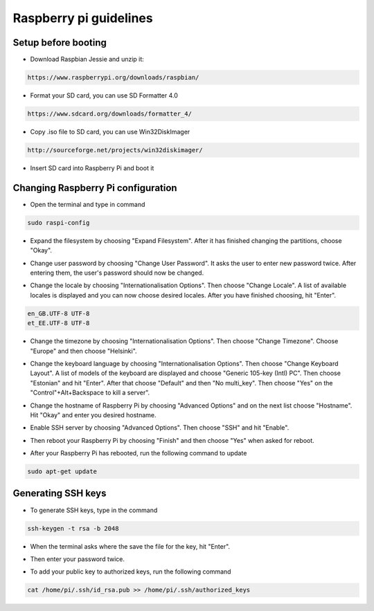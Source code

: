 Raspberry pi guidelines
=======================

Setup before booting
--------------------

- Download Raspbian Jessie and unzip it:

.. code-block:: bash

    https://www.raspberrypi.org/downloads/raspbian/

- Format your SD card, you can use SD Formatter 4.0

.. code-block:: bash

    https://www.sdcard.org/downloads/formatter_4/

- Copy .iso file to SD card, you can use Win32DiskImager

.. code-block:: bash

    http://sourceforge.net/projects/win32diskimager/

- Insert SD card into Raspberry Pi and boot it


Changing Raspberry Pi configuration
-----------------------------------

- Open the terminal and type in command

.. code-block:: bash

    sudo raspi-config

- Expand the filesystem by choosing "Expand Filesystem". After it has finished changing the partitions, choose "Okay".

* Change user password by choosing "Change User Password". It asks the user to enter new password twice. After entering them, the user's password should now be changed.

- Change the locale by choosing "Internationalisation Options". Then choose "Change Locale". A list of available locales is displayed and you can now choose desired locales. After you have finished choosing, hit "Enter".

.. code-block:: bash

    en_GB.UTF-8 UTF-8
    et_EE.UTF-8 UTF-8

* Change the timezone by choosing "Internationalisation Options". Then choose "Change Timezone". Choose "Europe" and then choose "Helsinki".

- Change the keyboard language by choosing "Internationalisation Options". Then choose "Change Keyboard Layout". A list of models of the keyboard are displayed and choose "Generic 105-key (Intl) PC". Then choose "Estonian" and hit "Enter". After that choose "Default" and then "No multi_key". Then choose "Yes" on the "Control"+Alt+Backspace to kill a server".

* Change the hostname of Raspberry Pi by choosing "Advanced Options" and on the next list choose "Hostname". Hit "Okay" and enter you desired hostname.

- Enable SSH server by choosing "Advanced Options". Then choose "SSH" and hit "Enable".

* Then reboot your Raspberry Pi by choosing "Finish" and then choose "Yes" when asked for reboot.

- After your Raspberry Pi has rebooted, run the following command to update

.. code-block:: bash

    sudo apt-get update


Generating SSH keys
-------------------

* To generate SSH keys, type in the command

.. code-block:: bash

    ssh-keygen -t rsa -b 2048

- When the terminal asks where the save the file for the key, hit "Enter".

*  Then enter your password twice.

- To add your public key to authorized keys, run the following command

.. code-block:: bash

    cat /home/pi/.ssh/id_rsa.pub >> /home/pi/.ssh/authorized_keys